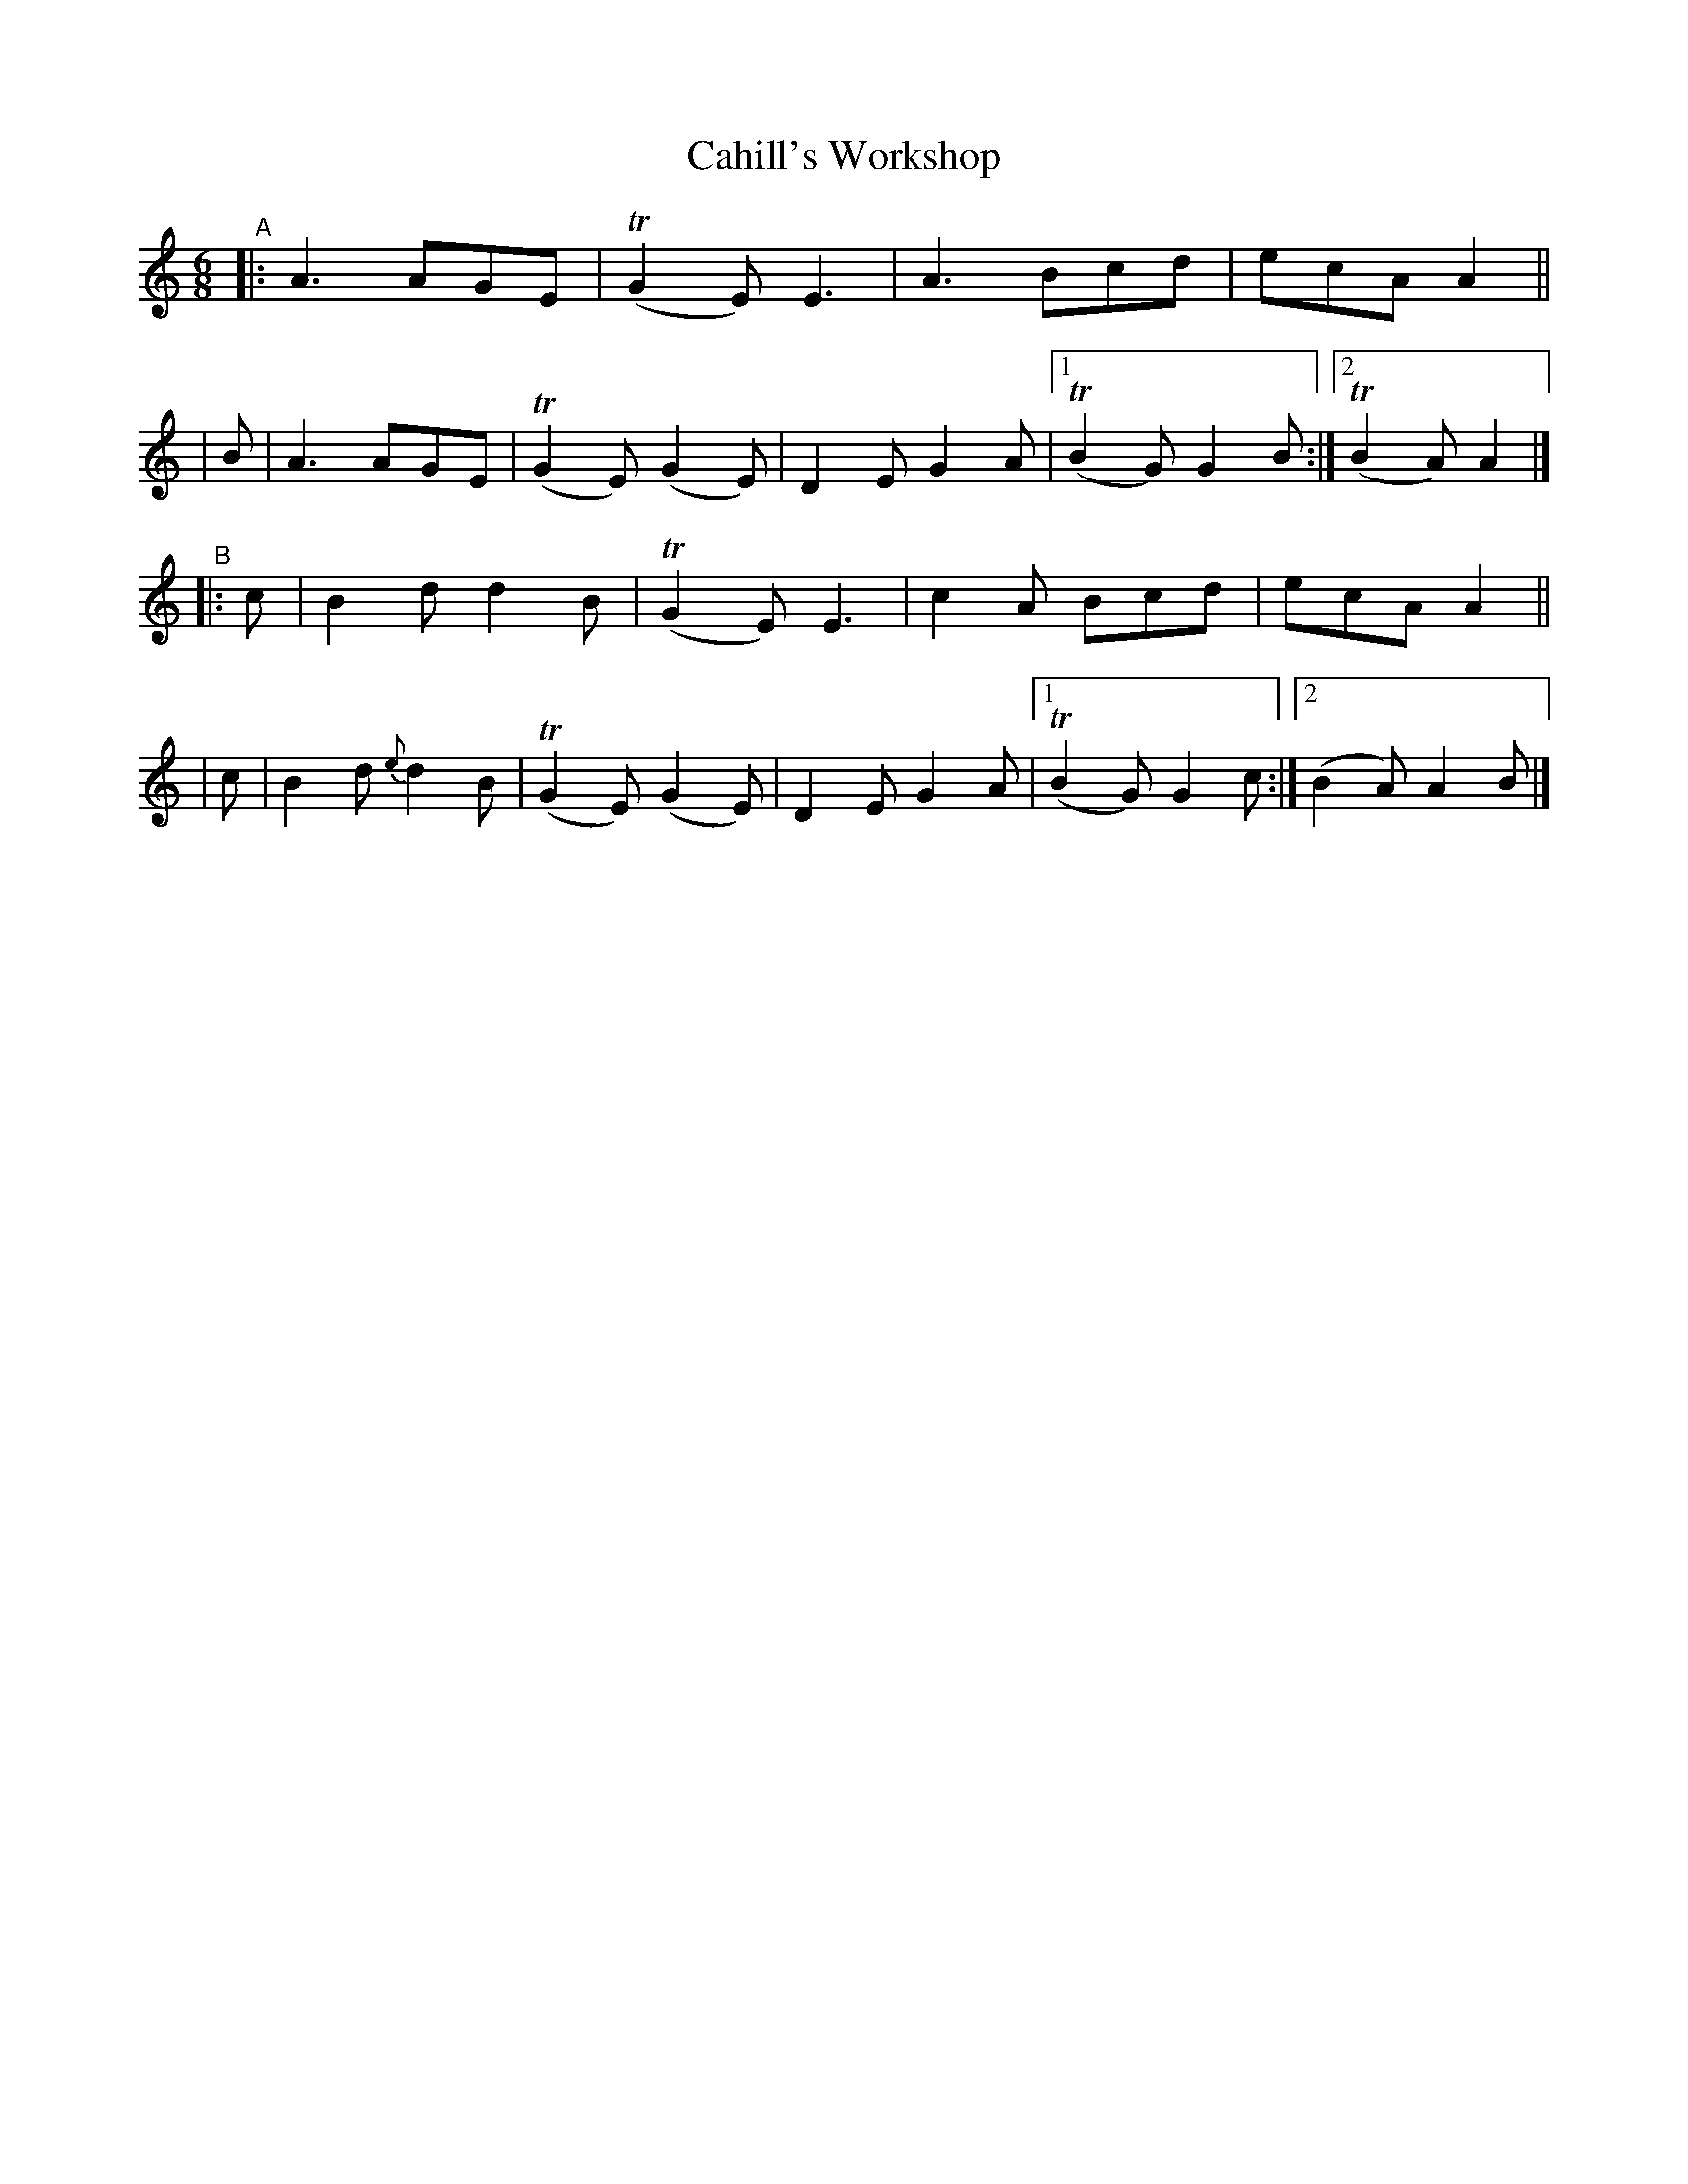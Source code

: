 X: 408
T: Cahill's Workshop
B: Francis O'Neill: "The Dance Music of Ireland" (1907) #408
R: single jig
%S: s:4 b:18(4+5+4+5)
Z: Frank Nordberg - http://www.musicaviva.com
F: http://www.musicaviva.com/abc/tunes/ireland/oneill-1001/0408/oneill-1001-0408-1.abc
%m: Tn2 = (3n/o/n/ m/n/
M: 6/8
L: 1/8
K: Am
%%slurgraces 1
%%graceslurs 1
"^A"|:A3 AGE | (TG2E) E3 | A3 Bcd | ecA A2 ||
| B | A3 AGE | (TG2E) (G2E) | D2E G2A |[1 (TB2G) G2B :|[2 (TB2A) A2|]
"^B"|:c | B2d    d2B | (TG2E) E3 | c2A Bcd | ecA A2 ||
|     c | B2d {e}d2B | (TG2E) (G2E) | D2E G2A |[1 (TB2G) G2c :|[2 (B2A) A2B |]
